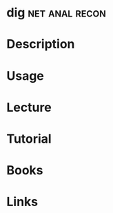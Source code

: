 #+TAGS: net anal recon


* dig							     :net:anal:recon:
* Description
* Usage
* Lecture
* Tutorial
* Books
* Links
